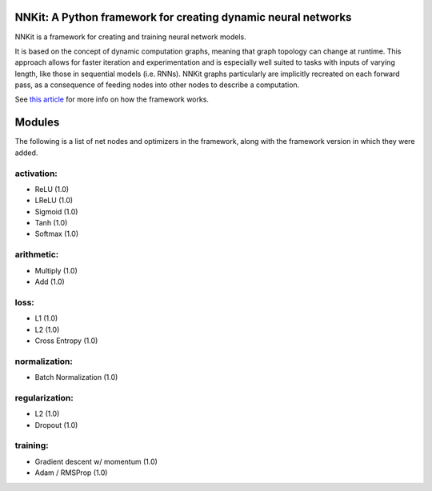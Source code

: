 NNKit: A Python framework for creating dynamic neural networks
==============================================================

NNKit is a framework for creating and training neural network models.

It is based on the concept of dynamic computation graphs, meaning that graph topology can change at runtime. This approach allows for faster iteration and experimentation and is especially well suited to tasks with inputs of varying length,
like those in sequential models (i.e. RNNs). NNKit graphs particularly are implicitly recreated on each forward pass, as a consequence of
feeding nodes into other nodes to describe a computation.

See `this article <https://0xfede.io/2018/05/18/nnkit.html>`_ for more info on how the framework works.

Modules
=======

The following is a list of net nodes and optimizers in the framework, along with the framework
version in which they were added.


activation:
-----------
* ReLU (1.0)
* LReLU (1.0)
* Sigmoid (1.0)
* Tanh (1.0)
* Softmax (1.0)

arithmetic:
-----------
* Multiply (1.0)
* Add (1.0)

loss:
-----
* L1 (1.0)
* L2 (1.0)
* Cross Entropy (1.0)

normalization:
--------------
* Batch Normalization (1.0)

regularization:
---------------
* L2 (1.0)
* Dropout (1.0)

training:
---------
* Gradient descent w/ momentum (1.0)
* Adam / RMSProp (1.0)

